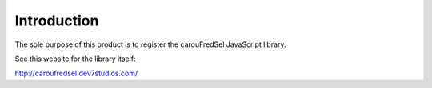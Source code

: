 Introduction
============

The sole purpose of this product is to register the carouFredSel
JavaScript library.

See this website for the library itself:

http://caroufredsel.dev7studios.com/
